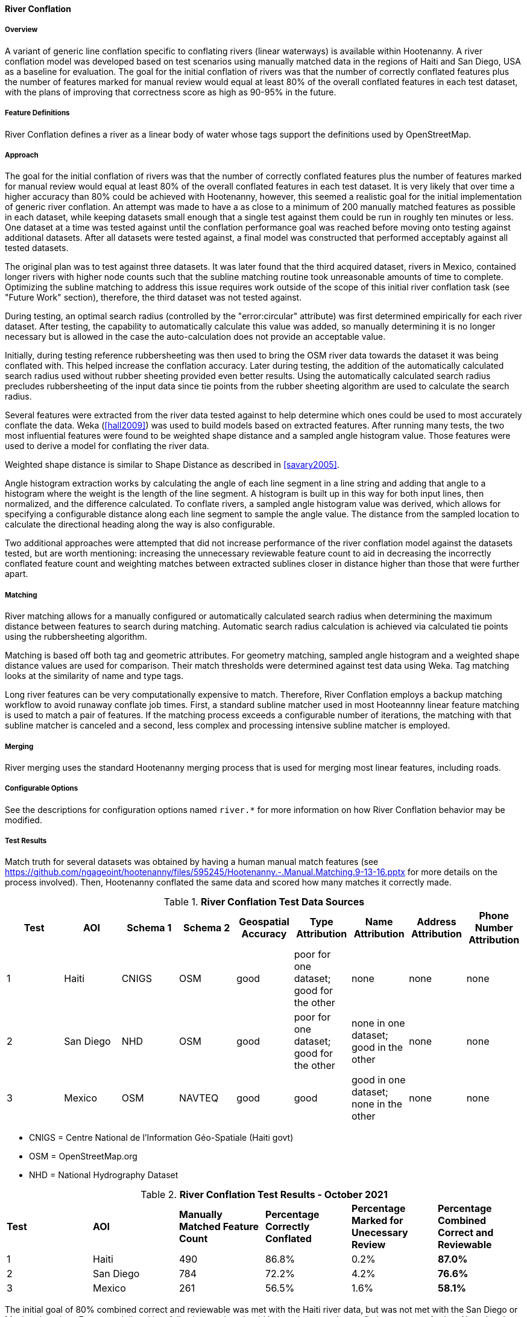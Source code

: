 
[[RiverConflation]]
==== River Conflation

===== Overview

A variant of generic line conflation specific to conflating rivers (linear waterways) is available 
within Hootenanny. A river conflation model was developed based on test scenarios using manually 
matched data in the regions of Haiti and San Diego, USA as a baseline for evaluation. The goal for 
the initial conflation of rivers was that the number of correctly conflated features plus the number 
of features marked for manual review would equal at least 80% of the overall conflated features in 
each test dataset, with the plans of improving that correctness score as high as 90-95% in the 
future.

===== Feature Definitions

River Conflation defines a river as a linear body of water whose tags support the definitions used 
by OpenStreetMap.

===== Approach

The goal for the initial conflation of rivers was that the number of correctly conflated features 
plus the number of features marked for manual review would equal at least 80% of the overall 
conflated features in each test dataset.  It is very likely that over time a higher accuracy than 
80% could be achieved with Hootenanny, however, this seemed a realistic goal for the initial 
implementation of generic river conflation.  An attempt was made to have a as close to a minimum of 
200 manually matched features as possible in each dataset, while keeping datasets small enough that 
a single test against them could be run in roughly ten minutes or less.  One dataset at a time was 
tested against until the conflation performance goal was reached before moving onto testing against 
additional datasets.  After all datasets were tested against, a final model was constructed that 
performed acceptably against all tested datasets.

The original plan was to test against three datasets.  It was later found that the third acquired 
dataset, rivers in Mexico, contained longer rivers with higher node counts such that the subline 
matching routine took unreasonable amounts of time to complete.  Optimizing the subline matching to 
address this issue requires work outside of the scope of this initial river conflation task (see 
"Future Work" section), therefore, the third dataset was not tested against.

During testing, an optimal search radius (controlled by the "error:circular" attribute) was first 
determined empirically for each river dataset.  After testing, the capability to automatically 
calculate this value was added, so manually determining it is no longer necessary but is allowed in 
the case the auto-calculation does not provide an acceptable value.

Initially, during testing reference rubbersheeting was then used to bring the OSM river data towards 
the dataset it was being conflated with.  This helped increase the conflation accuracy. Later during 
testing, the addition of the automatically calculated search radius used without rubber sheeting 
provided even better results. Using the automatically calculated search radius precludes 
rubbersheeting of the input data since tie points from the rubber sheeting algorithm are used to 
calculate the search radius.

Several features were extracted from the river data tested against to help determine which ones
could be used to most accurately conflate the data.  Weka (<<hall2009>>) was used to build models
based on extracted features.  After running many tests, the two most influential features were found
to be weighted shape distance and a sampled angle histogram value.  Those features were used to
derive a model for conflating the river data.

Weighted shape distance is similar to Shape Distance as described in <<savary2005>>.

Angle histogram extraction works by calculating the angle of each line segment in a line string and 
adding that angle to a histogram where the weight is the length of the line segment. A histogram is 
built up in this way for both input lines, then normalized, and the difference calculated. To 
conflate rivers, a sampled angle histogram value was derived, which allows for specifying a 
configurable distance along each line segment to sample the angle value.  The distance from the 
sampled location to calculate the directional heading along the way is also configurable.

Two additional approaches were attempted that did not increase performance of the river conflation 
model against the datasets tested, but are worth mentioning: increasing the unnecessary reviewable 
feature count to aid in decreasing the incorrectly conflated feature count and weighting matches 
between extracted sublines closer in distance higher than those that were further apart.

===== Matching

River matching allows for a manually configured or automatically calculated search radius when 
determining the maximum distance between features to search during matching. Automatic search radius 
calculation is achieved via calculated tie points using the rubbersheeting algorithm.

Matching is based off both tag and geometric attributes. For geometry matching, sampled angle 
histogram and a weighted shape distance values are used for comparison. Their match thresholds were 
determined against test data using Weka. Tag matching looks at the similarity of name and type tags.

Long river features can be very computationally expensive to match. Therefore, River Conflation
employs a backup matching workflow to avoid runaway conflate job times. First, a standard subline 
matcher used in most Hooteannny linear feature matching is used to match a pair of features. If the 
matching process exceeds a configurable number of iterations, the matching with that subline matcher 
is canceled and a second, less complex and processing intensive subline matcher is employed.

===== Merging

River merging uses the standard Hootenanny merging process that is used for merging most linear 
features, including roads.

===== Configurable Options

See the descriptions for configuration options named `river.*` for more information on how River 
Conflation behavior may be modified.

===== Test Results

Match truth for several datasets was obtained by having a human manual match features
(see https://github.com/ngageoint/hootenanny/files/595245/Hootenanny.-.Manual.Matching.9-13-16.pptx 
for more details on the process involved). Then, Hootenanny conflated the same data and scored how 
many matches it correctly made.

.*River Conflation Test Data Sources*
[options="header"]
|======
| *Test* | *AOI* | *Schema 1* | *Schema 2* | *Geospatial Accuracy* | *Type Attribution* | *Name Attribution* | *Address Attribution* | *Phone Number Attribution*
| 1 | Haiti | CNIGS | OSM | good | poor for one dataset; good for the other | none | none | none
| 2 | San Diego | NHD | OSM | good | poor for one dataset; good for the other | none in one dataset; good in the other | none | none
| 3 | Mexico | OSM | NAVTEQ | good | good | good in one dataset; none in the other | none | none
|======

* CNIGS = Centre National de l'Information Géo-Spatiale (Haiti govt)
* OSM = OpenStreetMap.org
* NHD = National Hydrography Dataset

.*River Conflation Test Results - October 2021*
[width="100%"]
|======
| *Test* | *AOI* | *Manually Matched Feature Count* | *Percentage Correctly Conflated* | *Percentage Marked for Unecessary Review* | *Percentage Combined Correct and Reviewable*
| 1 | Haiti  | 490 | 86.8% | 0.2% | **87.0%**
| 2 | San Diego | 784 | 72.2% | 4.2% | **76.6%**
| 3 | Mexico | 261 | 56.5% | 1.6% | **58.1%**
|======

The initial goal of 80% combined correct and reviewable was met with the Haiti river data, but was 
not met with the San Diego or Mexico river data. Future work listed in a following section should 
help to increase the conflation accuracy further. Note that the Mexico test had to be run with the 
Frechet Subline Matcher due to the data's complexity. The other tests ran with the Maximal Subline 
Matcher.

Combined Correct = number of correct matches + number of unnecessary reviews

===== Future Work

* Improving the Frechet Distance Subline Matcher for the Mexico test or re-testing with the more 
recently implemented dual subline matcher approach could possibly improve its score.

